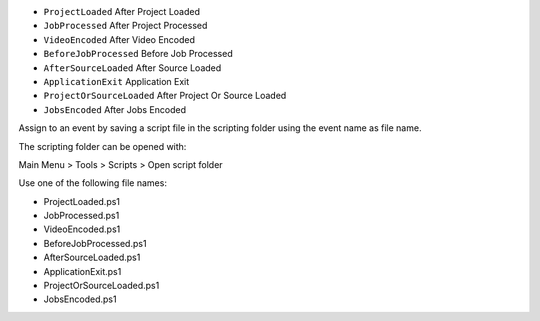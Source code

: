 ﻿- ``ProjectLoaded`` After Project Loaded
- ``JobProcessed`` After Project Processed
- ``VideoEncoded`` After Video Encoded
- ``BeforeJobProcessed`` Before Job Processed
- ``AfterSourceLoaded`` After Source Loaded
- ``ApplicationExit`` Application Exit
- ``ProjectOrSourceLoaded`` After Project Or Source Loaded
- ``JobsEncoded`` After Jobs Encoded

Assign to an event by saving a script file in the scripting folder using the event name as file name.

The scripting folder can be opened with:

Main Menu > Tools > Scripts > Open script folder

Use one of the following file names:

- ProjectLoaded.ps1
- JobProcessed.ps1
- VideoEncoded.ps1
- BeforeJobProcessed.ps1
- AfterSourceLoaded.ps1
- ApplicationExit.ps1
- ProjectOrSourceLoaded.ps1
- JobsEncoded.ps1
